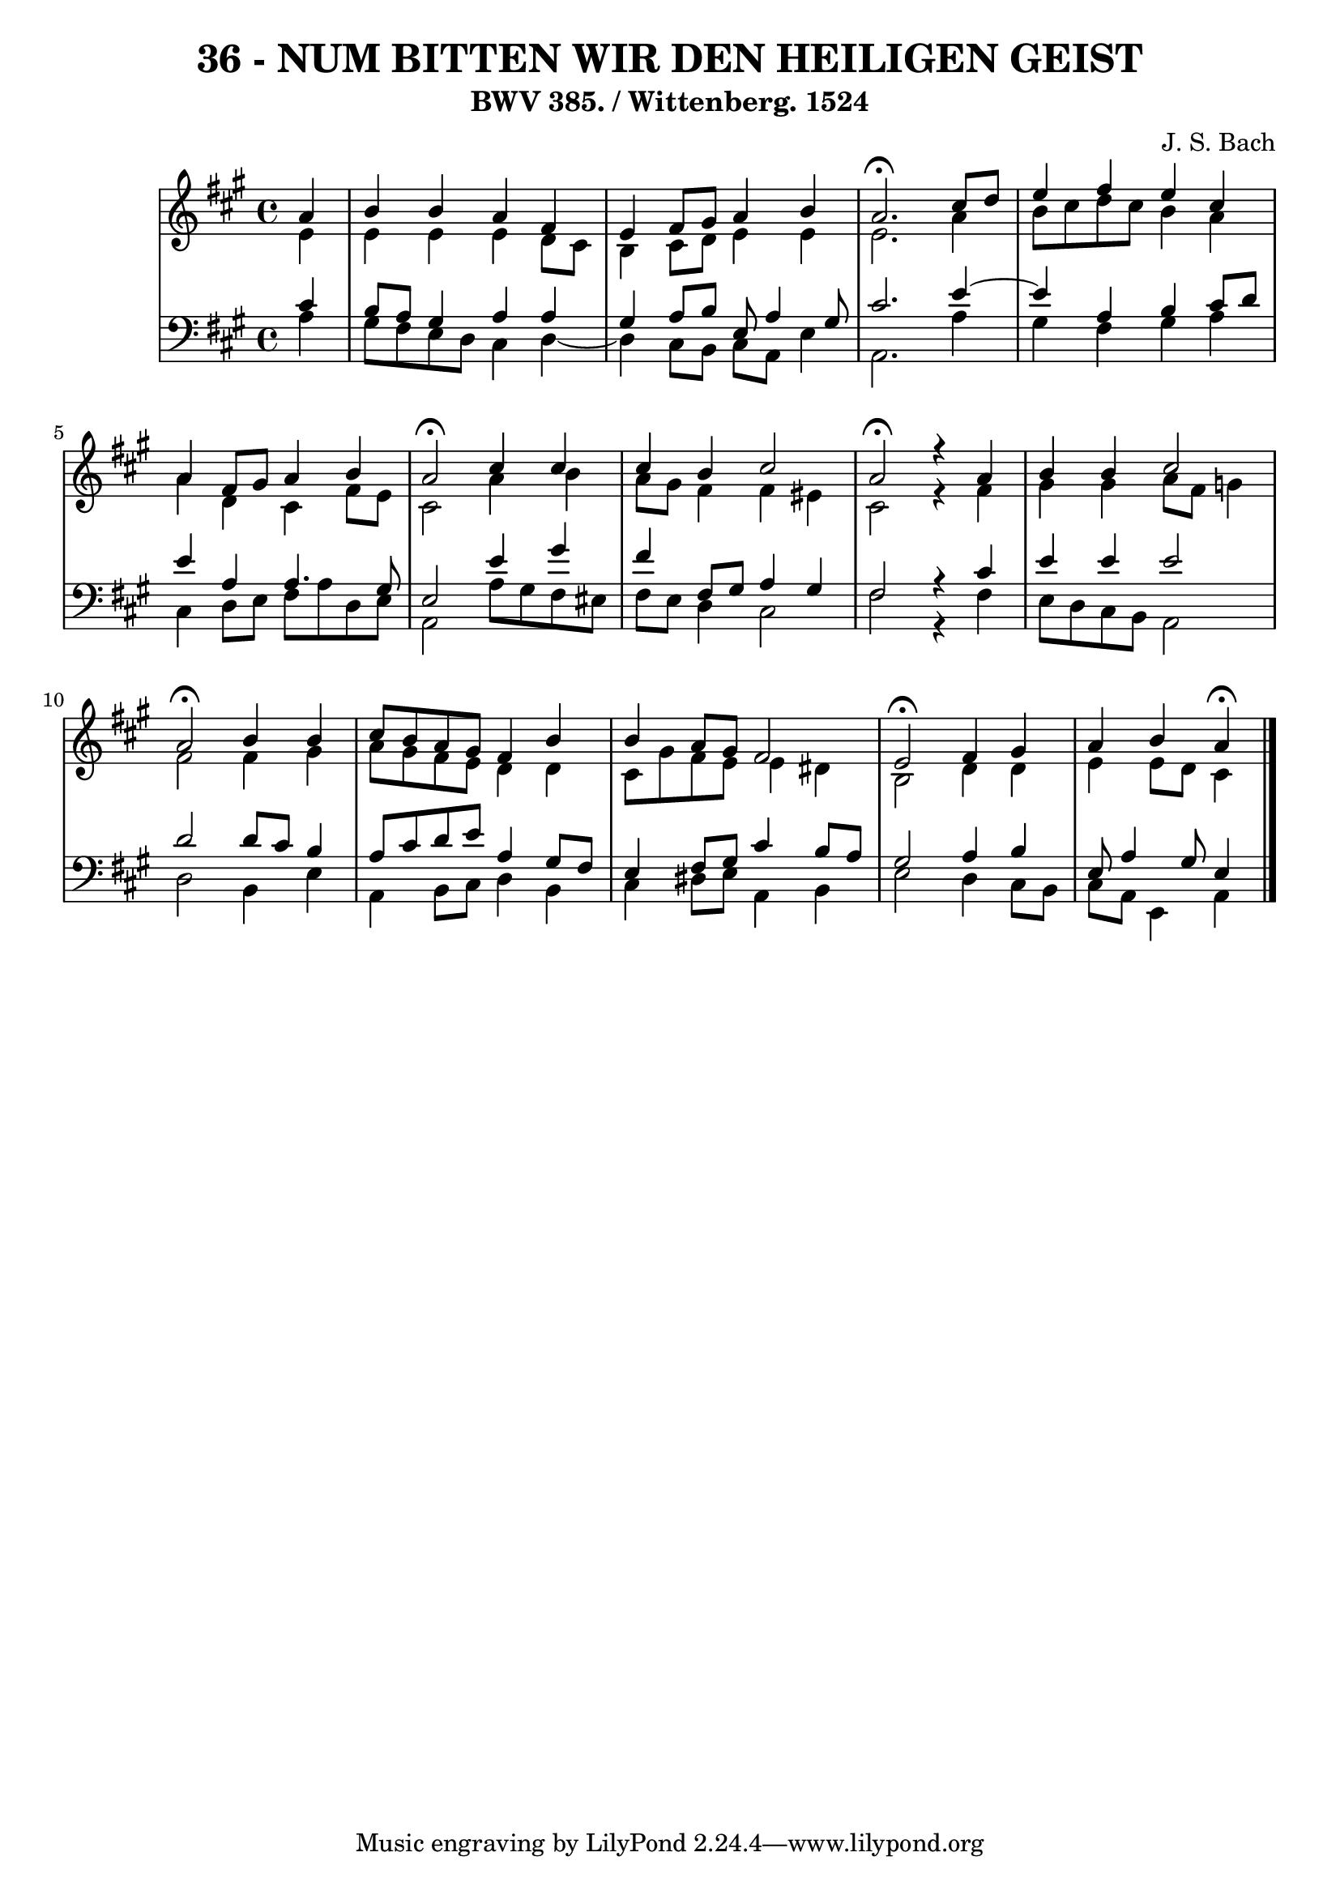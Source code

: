 \version "2.10.33"

\header {
  title = "36 - NUM BITTEN WIR DEN HEILIGEN GEIST"
  subtitle = "BWV 385. / Wittenberg. 1524"
  composer = "J. S. Bach"
}


global = {
  \time 4/4
  \key a \major
}


soprano = \relative c'' {
  \partial 4 a4 
  b4 b4 a4 fis4 
  e4 fis8 gis8 a4 b4 
  a2. \fermata cis8 d8 
  e4 fis4 e4 cis4 
  a4 fis8 gis8 a4 b4   %5
  a2 \fermata cis4 cis4 
  cis4 b4 cis2 
  a2 \fermata r4 a4 
  b4 b4 cis2 
  a2 \fermata b4 b4   %10
  cis8 b8 a8 gis8 fis4 b4 
  b4 a8 gis8 fis2 
  e2 \fermata fis4 gis4 
  a4 b4 a \fermata
  
}

alto = \relative c' {
  \partial 4 e4 
    e4 e4 e4 d8 cis8 
  b4 cis8 d8 e4 e4 
  e2. a4 
  b8 cis8 d8 cis8 b4 a4 
  a4 d,4 cis4 fis8 e8   %5
  cis2 a'4 b4 
  a8 gis8 fis4 fis4 eis4 
  cis2 r4 fis4 
  gis4 gis4 a8 fis8 g4 
  fis2 fis4 gis4   %10
  a8 gis8 fis8 e8 d4 d4 
  cis8 gis'8 fis8 e8 e4 dis4 
  b2 d4 d4 
  e4 e8 d8 cis4
  
}

tenor = \relative c' {
  \partial 4 cis4 
    b8 a8 gis4 a4 a4 
  gis4 a8 b8 e,8 a4 gis8 
  cis2. e4~ 
  e4 a,4 b4 cis8 d8 
  e4 a,4 a4. gis8   %5
  e2 e'4 gis4 
  fis4 fis,8 gis8 a4 gis4 
  fis2 r4 cis'4 
  e4 e4 e2 
  d2 d8 cis8 b4   %10
  a8 cis8 d8 e8 a,4 gis8 fis8 
  e4 fis8 gis8 cis4 b8 a8 
  gis2 a4 b4 
  e,8 a4 gis8 e4 
  
}

baixo = \relative c' {
  \partial 4 a4 
    gis8 fis8 e8 d8 cis4 d4~ 
  d4 cis8 b8 cis8 a8 e'4 
  a,2. a'4 
  gis4 fis4 gis4 a4 
  cis,4 d8 e8 fis8 a8 d,8 e8   %5
  a,2 a'8 gis8 fis8 eis8 
  fis8 e8 d4 cis2 
  fis2 r4 fis4 
  e8 d8 cis8 b8 a2 
  d2 b4 e4   %10
  a,4 b8 cis8 d4 b4 
  cis4 dis8 e8 a,4 b4 
  e2 d4 cis8 b8 
  cis8 a8 e4 a
  
}

\score {
  <<
    \new StaffGroup <<
      \override StaffGroup.SystemStartBracket #'style = #'line 
      \new Staff {
        <<
          \global
          \new Voice = "soprano" { \voiceOne \soprano }
          \new Voice = "alto" { \voiceTwo \alto }
        >>
      }
      \new Staff {
        <<
          \global
          \clef "bass"
          \new Voice = "tenor" {\voiceOne \tenor }
          \new Voice = "baixo" { \voiceTwo \baixo \bar "|."}
        >>
      }
    >>
  >>
  \layout {}
  \midi {}
}
